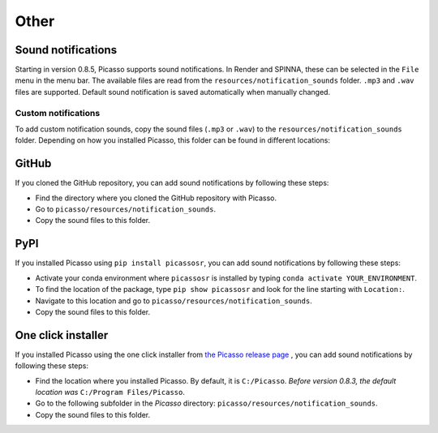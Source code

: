 =====
Other
=====

Sound notifications
-------------------
Starting in version 0.8.5, Picasso supports sound notifications. In Render and SPINNA, these can be selected in the ``File`` menu in the menu bar. The available files are read from the ``resources/notification_sounds`` folder. ``.mp3`` and ``.wav`` files are supported. Default sound notification is saved automatically when manually changed.

Custom notifications
~~~~~~~~~~~~~~~~~~~~
To add custom notification sounds, copy the sound files (``.mp3`` or ``.wav``) to the  ``resources/notification_sounds`` folder. Depending on how you installed Picasso, this folder can be found in different locations:

GitHub
------
If you cloned the GitHub repository, you can add sound notifications by following these steps:

- Find the directory where you cloned the GitHub repository with Picasso.
- Go to ``picasso/resources/notification_sounds``.
- Copy the sound files to this folder.

PyPI
----
If you installed Picasso using ``pip install picassosr``, you can add sound notifications by following these steps:

- Activate your conda environment where ``picassosr`` is installed by typing ``conda activate YOUR_ENVIRONMENT``.
- To find the location of the package, type ``pip show picassosr`` and look for the line starting with ``Location:``.
- Navigate to this location and go to ``picasso/resources/notification_sounds``.
- Copy the sound files to this folder.


One click installer
-------------------
If you installed Picasso using the one click installer from `the Picasso release page <https://github.com/jungmannlab/picasso/releases/>`__ , you can add sound notifications by following these steps:

- Find the location where you installed Picasso. By default, it is ``C:/Picasso``. *Before version 0.8.3, the default location was* ``C:/Program Files/Picasso``.
- Go to the following subfolder in the `Picasso` directory: ``picasso/resources/notification_sounds``.
- Copy the sound files to this folder.